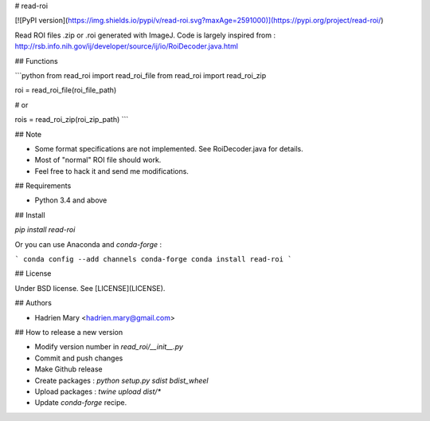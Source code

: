 # read-roi

[![PyPI version](https://img.shields.io/pypi/v/read-roi.svg?maxAge=2591000)](https://pypi.org/project/read-roi/)

Read ROI files .zip or .roi generated with ImageJ. Code is largely inspired from : http://rsb.info.nih.gov/ij/developer/source/ij/io/RoiDecoder.java.html

## Functions

```python
from read_roi import read_roi_file
from read_roi import read_roi_zip

roi = read_roi_file(roi_file_path)

# or

rois = read_roi_zip(roi_zip_path)
```

## Note

- Some format specifications are not implemented. See RoiDecoder.java for details.
- Most of "normal" ROI file should work.
- Feel free to hack it and send me modifications.

## Requirements

- Python 3.4 and above

## Install

`pip install read-roi`

Or you can use Anaconda and `conda-forge` :

```
conda config --add channels conda-forge
conda install read-roi
```

## License

Under BSD license. See [LICENSE](LICENSE).

## Authors

- Hadrien Mary <hadrien.mary@gmail.com>

## How to release a new version

- Modify version number in `read_roi/__init__.py`
- Commit and push changes
- Make Github release
- Create packages : `python setup.py sdist bdist_wheel`
- Upload packages : `twine upload dist/*`
- Update `conda-forge` recipe.



